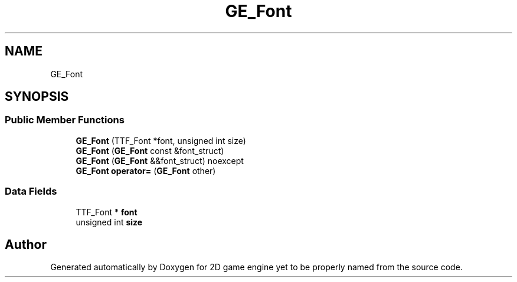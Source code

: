 .TH "GE_Font" 3 "Fri May 18 2018" "Version 0.1" "2D game engine yet to be properly named" \" -*- nroff -*-
.ad l
.nh
.SH NAME
GE_Font
.SH SYNOPSIS
.br
.PP
.SS "Public Member Functions"

.in +1c
.ti -1c
.RI "\fBGE_Font\fP (TTF_Font *font, unsigned int size)"
.br
.ti -1c
.RI "\fBGE_Font\fP (\fBGE_Font\fP const &font_struct)"
.br
.ti -1c
.RI "\fBGE_Font\fP (\fBGE_Font\fP &&font_struct) noexcept"
.br
.ti -1c
.RI "\fBGE_Font\fP \fBoperator=\fP (\fBGE_Font\fP other)"
.br
.in -1c
.SS "Data Fields"

.in +1c
.ti -1c
.RI "TTF_Font * \fBfont\fP"
.br
.ti -1c
.RI "unsigned int \fBsize\fP"
.br
.in -1c

.SH "Author"
.PP 
Generated automatically by Doxygen for 2D game engine yet to be properly named from the source code\&.
